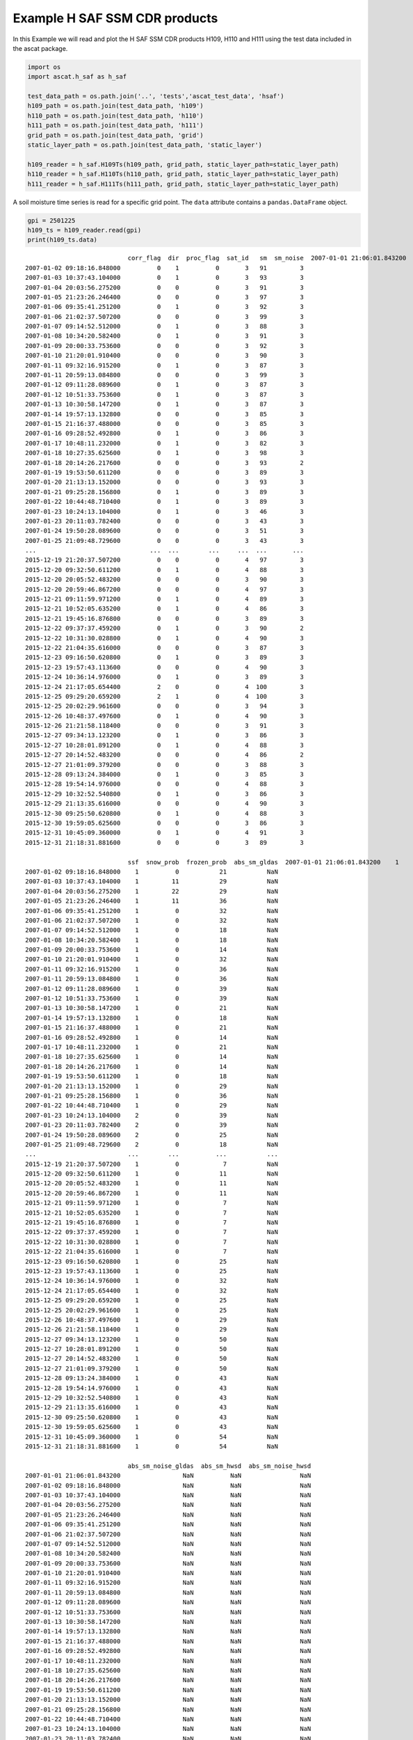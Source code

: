 
Example H SAF SSM CDR products
------------------------------

In this Example we will read and plot the H SAF SSM CDR products H109,
H110 and H111 using the test data included in the ascat package.

.. code:: ipython2

    import os
    import ascat.h_saf as h_saf
    
    test_data_path = os.path.join('..', 'tests','ascat_test_data', 'hsaf')
    h109_path = os.path.join(test_data_path, 'h109')
    h110_path = os.path.join(test_data_path, 'h110')
    h111_path = os.path.join(test_data_path, 'h111')
    grid_path = os.path.join(test_data_path, 'grid')
    static_layer_path = os.path.join(test_data_path, 'static_layer')
    
    h109_reader = h_saf.H109Ts(h109_path, grid_path, static_layer_path=static_layer_path)
    h110_reader = h_saf.H110Ts(h110_path, grid_path, static_layer_path=static_layer_path)
    h111_reader = h_saf.H111Ts(h111_path, grid_path, static_layer_path=static_layer_path)

A soil moisture time series is read for a specific grid point. The
``data`` attribute contains a ``pandas.DataFrame`` object.

.. code:: ipython2

    gpi = 2501225
    h109_ts = h109_reader.read(gpi)
    print(h109_ts.data)


.. parsed-literal::

                                corr_flag  dir  proc_flag  sat_id   sm  sm_noise  \
    2007-01-01 21:06:01.843200          0    0          0       3   92         3   
    2007-01-02 09:18:16.848000          0    1          0       3   91         3   
    2007-01-03 10:37:43.104000          0    1          0       3   93         3   
    2007-01-04 20:03:56.275200          0    0          0       3   91         3   
    2007-01-05 21:23:26.246400          0    0          0       3   97         3   
    2007-01-06 09:35:41.251200          0    1          0       3   92         3   
    2007-01-06 21:02:37.507200          0    0          0       3   99         3   
    2007-01-07 09:14:52.512000          0    1          0       3   88         3   
    2007-01-08 10:34:20.582400          0    1          0       3   91         3   
    2007-01-09 20:00:33.753600          0    0          0       3   92         3   
    2007-01-10 21:20:01.910400          0    0          0       3   90         3   
    2007-01-11 09:32:16.915200          0    1          0       3   87         3   
    2007-01-11 20:59:13.084800          0    0          0       3   99         3   
    2007-01-12 09:11:28.089600          0    1          0       3   87         3   
    2007-01-12 10:51:33.753600          0    1          0       3   87         3   
    2007-01-13 10:30:58.147200          0    1          0       3   87         3   
    2007-01-14 19:57:13.132800          0    0          0       3   85         3   
    2007-01-15 21:16:37.488000          0    0          0       3   85         3   
    2007-01-16 09:28:52.492800          0    1          0       3   86         3   
    2007-01-17 10:48:11.232000          0    1          0       3   82         3   
    2007-01-18 10:27:35.625600          0    1          0       3   98         3   
    2007-01-18 20:14:26.217600          0    0          0       3   93         2   
    2007-01-19 19:53:50.611200          0    0          0       3   89         3   
    2007-01-20 21:13:13.152000          0    0          0       3   93         3   
    2007-01-21 09:25:28.156800          0    1          0       3   89         3   
    2007-01-22 10:44:48.710400          0    1          0       3   89         3   
    2007-01-23 10:24:13.104000          0    1          0       3   46         3   
    2007-01-23 20:11:03.782400          0    0          0       3   43         3   
    2007-01-24 19:50:28.089600          0    0          0       3   51         3   
    2007-01-25 21:09:48.729600          0    0          0       3   43         3   
    ...                               ...  ...        ...     ...  ...       ...   
    2015-12-19 21:20:37.507200          0    0          0       4   97         3   
    2015-12-20 09:32:50.611200          0    1          0       4   88         3   
    2015-12-20 20:05:52.483200          0    0          0       3   90         3   
    2015-12-20 20:59:46.867200          0    0          0       4   97         3   
    2015-12-21 09:11:59.971200          0    1          0       4   89         3   
    2015-12-21 10:52:05.635200          0    1          0       4   86         3   
    2015-12-21 19:45:16.876800          0    0          0       3   89         3   
    2015-12-22 09:37:37.459200          0    1          0       3   90         2   
    2015-12-22 10:31:30.028800          0    1          0       4   90         3   
    2015-12-22 21:04:35.616000          0    0          0       3   87         3   
    2015-12-23 09:16:50.620800          0    1          0       3   89         3   
    2015-12-23 19:57:43.113600          0    0          0       4   90         3   
    2015-12-24 10:36:14.976000          0    1          0       3   89         3   
    2015-12-24 21:17:05.654400          2    0          0       4  100         3   
    2015-12-25 09:29:20.659200          2    1          0       4  100         3   
    2015-12-25 20:02:29.961600          0    0          0       3   94         3   
    2015-12-26 10:48:37.497600          0    1          0       4   90         3   
    2015-12-26 21:21:58.118400          0    0          0       3   91         3   
    2015-12-27 09:34:13.123200          0    1          0       3   86         3   
    2015-12-27 10:28:01.891200          0    1          0       4   88         3   
    2015-12-27 20:14:52.483200          0    0          0       4   86         2   
    2015-12-27 21:01:09.379200          0    0          0       3   88         3   
    2015-12-28 09:13:24.384000          0    1          0       3   85         3   
    2015-12-28 19:54:14.976000          0    0          0       4   88         3   
    2015-12-29 10:32:52.540800          0    1          0       3   86         3   
    2015-12-29 21:13:35.616000          0    0          0       4   90         3   
    2015-12-30 09:25:50.620800          0    1          0       4   88         3   
    2015-12-30 19:59:05.625600          0    0          0       3   86         3   
    2015-12-31 10:45:09.360000          0    1          0       4   91         3   
    2015-12-31 21:18:31.881600          0    0          0       3   89         3   
    
                                ssf  snow_prob  frozen_prob  abs_sm_gldas  \
    2007-01-01 21:06:01.843200    1          0           29           NaN   
    2007-01-02 09:18:16.848000    1          0           21           NaN   
    2007-01-03 10:37:43.104000    1         11           29           NaN   
    2007-01-04 20:03:56.275200    1         22           29           NaN   
    2007-01-05 21:23:26.246400    1         11           36           NaN   
    2007-01-06 09:35:41.251200    1          0           32           NaN   
    2007-01-06 21:02:37.507200    1          0           32           NaN   
    2007-01-07 09:14:52.512000    1          0           18           NaN   
    2007-01-08 10:34:20.582400    1          0           18           NaN   
    2007-01-09 20:00:33.753600    1          0           14           NaN   
    2007-01-10 21:20:01.910400    1          0           32           NaN   
    2007-01-11 09:32:16.915200    1          0           36           NaN   
    2007-01-11 20:59:13.084800    1          0           36           NaN   
    2007-01-12 09:11:28.089600    1          0           39           NaN   
    2007-01-12 10:51:33.753600    1          0           39           NaN   
    2007-01-13 10:30:58.147200    1          0           21           NaN   
    2007-01-14 19:57:13.132800    1          0           18           NaN   
    2007-01-15 21:16:37.488000    1          0           21           NaN   
    2007-01-16 09:28:52.492800    1          0           14           NaN   
    2007-01-17 10:48:11.232000    1          0           21           NaN   
    2007-01-18 10:27:35.625600    1          0           14           NaN   
    2007-01-18 20:14:26.217600    1          0           14           NaN   
    2007-01-19 19:53:50.611200    1          0           18           NaN   
    2007-01-20 21:13:13.152000    1          0           29           NaN   
    2007-01-21 09:25:28.156800    1          0           36           NaN   
    2007-01-22 10:44:48.710400    1          0           29           NaN   
    2007-01-23 10:24:13.104000    2          0           39           NaN   
    2007-01-23 20:11:03.782400    2          0           39           NaN   
    2007-01-24 19:50:28.089600    2          0           25           NaN   
    2007-01-25 21:09:48.729600    2          0           18           NaN   
    ...                         ...        ...          ...           ...   
    2015-12-19 21:20:37.507200    1          0            7           NaN   
    2015-12-20 09:32:50.611200    1          0           11           NaN   
    2015-12-20 20:05:52.483200    1          0           11           NaN   
    2015-12-20 20:59:46.867200    1          0           11           NaN   
    2015-12-21 09:11:59.971200    1          0            7           NaN   
    2015-12-21 10:52:05.635200    1          0            7           NaN   
    2015-12-21 19:45:16.876800    1          0            7           NaN   
    2015-12-22 09:37:37.459200    1          0            7           NaN   
    2015-12-22 10:31:30.028800    1          0            7           NaN   
    2015-12-22 21:04:35.616000    1          0            7           NaN   
    2015-12-23 09:16:50.620800    1          0           25           NaN   
    2015-12-23 19:57:43.113600    1          0           25           NaN   
    2015-12-24 10:36:14.976000    1          0           32           NaN   
    2015-12-24 21:17:05.654400    1          0           32           NaN   
    2015-12-25 09:29:20.659200    1          0           25           NaN   
    2015-12-25 20:02:29.961600    1          0           25           NaN   
    2015-12-26 10:48:37.497600    1          0           29           NaN   
    2015-12-26 21:21:58.118400    1          0           29           NaN   
    2015-12-27 09:34:13.123200    1          0           50           NaN   
    2015-12-27 10:28:01.891200    1          0           50           NaN   
    2015-12-27 20:14:52.483200    1          0           50           NaN   
    2015-12-27 21:01:09.379200    1          0           50           NaN   
    2015-12-28 09:13:24.384000    1          0           43           NaN   
    2015-12-28 19:54:14.976000    1          0           43           NaN   
    2015-12-29 10:32:52.540800    1          0           43           NaN   
    2015-12-29 21:13:35.616000    1          0           43           NaN   
    2015-12-30 09:25:50.620800    1          0           43           NaN   
    2015-12-30 19:59:05.625600    1          0           43           NaN   
    2015-12-31 10:45:09.360000    1          0           54           NaN   
    2015-12-31 21:18:31.881600    1          0           54           NaN   
    
                                abs_sm_noise_gldas  abs_sm_hwsd  abs_sm_noise_hwsd  
    2007-01-01 21:06:01.843200                 NaN          NaN                NaN  
    2007-01-02 09:18:16.848000                 NaN          NaN                NaN  
    2007-01-03 10:37:43.104000                 NaN          NaN                NaN  
    2007-01-04 20:03:56.275200                 NaN          NaN                NaN  
    2007-01-05 21:23:26.246400                 NaN          NaN                NaN  
    2007-01-06 09:35:41.251200                 NaN          NaN                NaN  
    2007-01-06 21:02:37.507200                 NaN          NaN                NaN  
    2007-01-07 09:14:52.512000                 NaN          NaN                NaN  
    2007-01-08 10:34:20.582400                 NaN          NaN                NaN  
    2007-01-09 20:00:33.753600                 NaN          NaN                NaN  
    2007-01-10 21:20:01.910400                 NaN          NaN                NaN  
    2007-01-11 09:32:16.915200                 NaN          NaN                NaN  
    2007-01-11 20:59:13.084800                 NaN          NaN                NaN  
    2007-01-12 09:11:28.089600                 NaN          NaN                NaN  
    2007-01-12 10:51:33.753600                 NaN          NaN                NaN  
    2007-01-13 10:30:58.147200                 NaN          NaN                NaN  
    2007-01-14 19:57:13.132800                 NaN          NaN                NaN  
    2007-01-15 21:16:37.488000                 NaN          NaN                NaN  
    2007-01-16 09:28:52.492800                 NaN          NaN                NaN  
    2007-01-17 10:48:11.232000                 NaN          NaN                NaN  
    2007-01-18 10:27:35.625600                 NaN          NaN                NaN  
    2007-01-18 20:14:26.217600                 NaN          NaN                NaN  
    2007-01-19 19:53:50.611200                 NaN          NaN                NaN  
    2007-01-20 21:13:13.152000                 NaN          NaN                NaN  
    2007-01-21 09:25:28.156800                 NaN          NaN                NaN  
    2007-01-22 10:44:48.710400                 NaN          NaN                NaN  
    2007-01-23 10:24:13.104000                 NaN          NaN                NaN  
    2007-01-23 20:11:03.782400                 NaN          NaN                NaN  
    2007-01-24 19:50:28.089600                 NaN          NaN                NaN  
    2007-01-25 21:09:48.729600                 NaN          NaN                NaN  
    ...                                        ...          ...                ...  
    2015-12-19 21:20:37.507200                 NaN          NaN                NaN  
    2015-12-20 09:32:50.611200                 NaN          NaN                NaN  
    2015-12-20 20:05:52.483200                 NaN          NaN                NaN  
    2015-12-20 20:59:46.867200                 NaN          NaN                NaN  
    2015-12-21 09:11:59.971200                 NaN          NaN                NaN  
    2015-12-21 10:52:05.635200                 NaN          NaN                NaN  
    2015-12-21 19:45:16.876800                 NaN          NaN                NaN  
    2015-12-22 09:37:37.459200                 NaN          NaN                NaN  
    2015-12-22 10:31:30.028800                 NaN          NaN                NaN  
    2015-12-22 21:04:35.616000                 NaN          NaN                NaN  
    2015-12-23 09:16:50.620800                 NaN          NaN                NaN  
    2015-12-23 19:57:43.113600                 NaN          NaN                NaN  
    2015-12-24 10:36:14.976000                 NaN          NaN                NaN  
    2015-12-24 21:17:05.654400                 NaN          NaN                NaN  
    2015-12-25 09:29:20.659200                 NaN          NaN                NaN  
    2015-12-25 20:02:29.961600                 NaN          NaN                NaN  
    2015-12-26 10:48:37.497600                 NaN          NaN                NaN  
    2015-12-26 21:21:58.118400                 NaN          NaN                NaN  
    2015-12-27 09:34:13.123200                 NaN          NaN                NaN  
    2015-12-27 10:28:01.891200                 NaN          NaN                NaN  
    2015-12-27 20:14:52.483200                 NaN          NaN                NaN  
    2015-12-27 21:01:09.379200                 NaN          NaN                NaN  
    2015-12-28 09:13:24.384000                 NaN          NaN                NaN  
    2015-12-28 19:54:14.976000                 NaN          NaN                NaN  
    2015-12-29 10:32:52.540800                 NaN          NaN                NaN  
    2015-12-29 21:13:35.616000                 NaN          NaN                NaN  
    2015-12-30 09:25:50.620800                 NaN          NaN                NaN  
    2015-12-30 19:59:05.625600                 NaN          NaN                NaN  
    2015-12-31 10:45:09.360000                 NaN          NaN                NaN  
    2015-12-31 21:18:31.881600                 NaN          NaN                NaN  
    
    [5194 rows x 13 columns]


Time series plots of grid points
~~~~~~~~~~~~~~~~~~~~~~~~~~~~~~~~

A simple time series plot of surface soil moisture can be created using
``matplotlib``.

.. code:: ipython2

    import matplotlib.pyplot as plt
    
    fig, ax = plt.subplots(1, 1, figsize=(15, 5))
    ax.plot(h109_ts.data.index, h109_ts.data['sm'], label='H109 SSM')
    ax.set_ylabel('Degree of Saturation (%)')
    ax.legend()
    plt.show()



.. image:: read_hsaf_cdr_files/read_hsaf_cdr_7_0.png


The SSM CDR H109 can be extended using H110, representing a consistent
continuation of the data set

.. code:: ipython2

    h110_ts = h110_reader.read(gpi)
    
    fig, ax = plt.subplots(1, 1, figsize=(15, 5))
    ax.plot(h109_ts.data.index, h109_ts.data['sm'], label='H109')
    ax.plot(h110_ts.data.index, h110_ts.data['sm'], label='H110')
    ax.set_ylabel('Degree of Saturation (%)')
    ax.legend()
    plt.show()



.. image:: read_hsaf_cdr_files/read_hsaf_cdr_9_0.png


A soil moisture time series can also be plotted using the plot function
provided by the ``pandas.DataFrame`` object stored in the ``.data``
attribute. The following example displays several variables stored in
the time series.

.. code:: ipython2

    h111_ts = h111_reader.read(gpi)
    
    fields = ['sm', 'sm_noise', 'ssf', 'snow_prob', 'frozen_prob']
    
    fig, ax = plt.subplots(1, 1, figsize=(15, 5))
    h111_ts.data[fields].plot(ax=ax)
    ax.legend()
    plt.show()



.. image:: read_hsaf_cdr_files/read_hsaf_cdr_11_0.png


Masking invalid soil moisture measurements
~~~~~~~~~~~~~~~~~~~~~~~~~~~~~~~~~~~~~~~~~~

In order to mask invalid/suspicious soil moisture measurements, the
confidence flag can be used. It masks soil moisture measurements with a
frozen or snow cover probability > 50% and using th eSurface State Flag
(SSF) information.

.. code:: ipython2

    conf_flag_ok = h111_ts.data['conf_flag'] == 0
    
    fig, ax = plt.subplots(1, 1, figsize=(15, 5))
    h111_ts.data[conf_flag_ok][fields].plot(ax=ax)
    ax.legend()
    plt.show()



.. image:: read_hsaf_cdr_files/read_hsaf_cdr_14_0.png


Differentiate between Metop-A and Metop-B soil moisture
~~~~~~~~~~~~~~~~~~~~~~~~~~~~~~~~~~~~~~~~~~~~~~~~~~~~~~~

The ``sat_id`` field can be used to differentiate between Metop-A
(``sat_id``\ =3) and Metop-B (``sat_id``\ =4) measurements.

.. code:: ipython2

    metop_a = h111_ts.data[conf_flag_ok]['sat_id'] == 3
    metop_b = h111_ts.data[conf_flag_ok]['sat_id'] == 4
    
    fig, ax = plt.subplots(1, 1, figsize=(15, 5))
    h111_ts.data[conf_flag_ok]['sm'][metop_a].plot(ax=ax, ls='none', marker='s', color='C1', label='Metop-A SSM')
    h111_ts.data[conf_flag_ok]['sm'][metop_b].plot(ax=ax, ls='none', marker='o', color='C0', label='Metop-B SSM')
    ax.set_ylabel('Degree of Saturation (%)')
    ax.legend()
    plt.show()



.. image:: read_hsaf_cdr_files/read_hsaf_cdr_17_0.png


Convert to absolute surface soil moisture
~~~~~~~~~~~~~~~~~~~~~~~~~~~~~~~~~~~~~~~~~

It is possible to convert relative surface soil moisture given in degree
of saturation into absolute soil moisture (:math:`m^3 m^{-3}`) using the
``absolute_sm`` keyword during reading. Porosity information provided by
`NOAH GLDAS <https://ldas.gsfc.nasa.gov/gldas/GLDASsoils.php>`__ and
pre-computed porosity from the `Harmonized World Soil Database
(HWSD) <http://www.fao.org/soils-portal/soil-survey/soil-maps-and-databases/harmonized-world-soil-database-v12/en/>`__
using the formulas of `Saxton and Rawls
(2006) <https://dl.sciencesocieties.org/publications/sssaj/abstracts/70/5/1569>`__
is used to produce volumetric surface soil moisture expressed in
:math:`m^{3} m^{-3}`.

.. code:: ipython2

    h111_ts = h111_reader.read(gpi, absolute_sm=True)
    conf_flag_ok = h111_ts.data['conf_flag'] == 0
    
    fig, ax = plt.subplots(1, 1, figsize=(15, 5))
    h111_ts.data[conf_flag_ok]['abs_sm_gldas'].plot(ax=ax, label='Absolute SSM using porosity from NOAH GLDAS')
    h111_ts.data[conf_flag_ok]['abs_sm_hwsd'].plot(ax=ax, label='Absolute SSM using porosity from HWSD')
    ax.set_ylabel('Vol. soil moisture ($m^3 m^{-3}$)')
    ax.legend()
    plt.show()



.. image:: read_hsaf_cdr_files/read_hsaf_cdr_20_0.png



